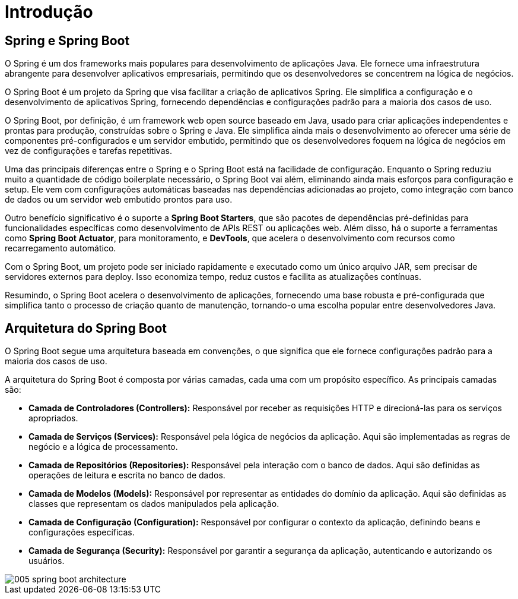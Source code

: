= Introdução

== Spring e Spring Boot

O Spring é um dos frameworks mais populares para desenvolvimento de aplicações Java. Ele fornece uma infraestrutura abrangente para desenvolver aplicativos empresariais, permitindo que os desenvolvedores se concentrem na lógica de negócios.

O Spring Boot é um projeto da Spring que visa facilitar a criação de aplicativos Spring. Ele simplifica a configuração e o desenvolvimento de aplicativos Spring, fornecendo dependências e configurações padrão para a maioria dos casos de uso.

O Spring Boot, por definição, é um framework web open source baseado em Java, usado para criar aplicações independentes e prontas para produção, construídas sobre o Spring e Java.
Ele simplifica ainda mais o desenvolvimento ao oferecer uma série de componentes pré-configurados e um servidor embutido, permitindo que os desenvolvedores foquem na lógica de negócios em vez de configurações e tarefas repetitivas.

Uma das principais diferenças entre o Spring e o Spring Boot está na facilidade de configuração.
Enquanto o Spring reduziu muito a quantidade de código boilerplate necessário, o Spring Boot vai além, eliminando ainda mais esforços para configuração e setup.
Ele vem com configurações automáticas baseadas nas dependências adicionadas ao projeto, como integração com banco de dados ou um servidor web embutido prontos para uso.

Outro benefício significativo é o suporte a *Spring Boot Starters*, que são pacotes de dependências pré-definidas para funcionalidades específicas como desenvolvimento de APIs REST ou aplicações web.
Além disso, há o suporte a ferramentas como *Spring Boot Actuator*, para monitoramento, e *DevTools*, que acelera o desenvolvimento com recursos como recarregamento automático.

Com o Spring Boot, um projeto pode ser iniciado rapidamente e executado como um único arquivo JAR, sem precisar de servidores externos para deploy.
Isso economiza tempo, reduz custos e facilita as atualizações contínuas.

Resumindo, o Spring Boot acelera o desenvolvimento de aplicações, fornecendo uma base robusta e pré-configurada que simplifica tanto o processo de criação quanto de manutenção, tornando-o uma escolha popular entre desenvolvedores Java.

== Arquitetura do Spring Boot

O Spring Boot segue uma arquitetura baseada em convenções, o que significa que ele fornece configurações padrão para a maioria dos casos de uso.

A arquitetura do Spring Boot é composta por várias camadas, cada uma com um propósito específico. As principais camadas são:

* **Camada de Controladores (Controllers):** Responsável por receber as requisições HTTP e direcioná-las para os serviços apropriados.
* **Camada de Serviços (Services):** Responsável pela lógica de negócios da aplicação. Aqui são implementadas as regras de negócio e a lógica de processamento.
* **Camada de Repositórios (Repositories):** Responsável pela interação com o banco de dados. Aqui são definidas as operações de leitura e escrita no banco de dados.
* **Camada de Modelos (Models):** Responsável por representar as entidades do domínio da aplicação. Aqui são definidas as classes que representam os dados manipulados pela aplicação.
* **Camada de Configuração (Configuration):** Responsável por configurar o contexto da aplicação, definindo beans e configurações específicas.
* **Camada de Segurança (Security):** Responsável por garantir a segurança da aplicação, autenticando e autorizando os usuários.

image::005-spring-boot-architecture.png[]

